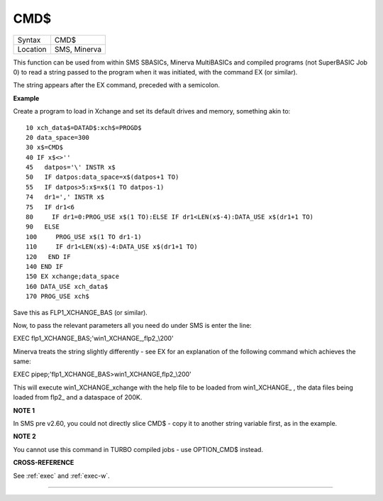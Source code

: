 ..  _cmd-dlr:

CMD$
====

+----------+-------------------------------------------------------------------+
| Syntax   |  CMD$                                                             |
+----------+-------------------------------------------------------------------+
| Location |  SMS, Minerva                                                     |
+----------+-------------------------------------------------------------------+

This function can be used from within SMS SBASICs, Minerva MultiBASICs
and compiled programs (not SuperBASIC Job 0) to read a string passed to
the program when it was initiated, with the command EX (or similar).

The string appears after the EX command, preceded with a semicolon.

**Example**

Create a program to load in Xchange and set its default drives and
memory, something akin to:

::

    10 xch_data$=DATAD$:xch$=PROGD$
    20 data_space=300
    30 x$=CMD$
    40 IF x$<>''
    45   datpos='\' INSTR x$
    50   IF datpos:data_space=x$(datpos+1 TO)
    55   IF datpos>5:x$=x$(1 TO datpos-1)
    74   dr1=',' INSTR x$
    75   IF dr1<6
    80     IF dr1=0:PROG_USE x$(1 TO):ELSE IF dr1<LEN(x$-4):DATA_USE x$(dr1+1 TO)
    90   ELSE
    100     PROG_USE x$(1 TO dr1-1)
    110     IF dr1<LEN(x$)-4:DATA_USE x$(dr1+1 TO)
    120   END IF
    140 END IF
    150 EX xchange;data_space
    160 DATA_USE xch_data$
    170 PROG_USE xch$

Save this as FLP1\_XCHANGE\_BAS (or similar).

Now, to pass the relevant parameters all you need do under SMS is enter
the line:

EXEC flp1\_XCHANGE\_BAS;'win1\_XCHANGE\_,flp2\_\\200'

Minerva treats the string slightly differently - see EX for an
explanation of the following command which achieves the same:

EXEC pipep;'flp1\_XCHANGE\_BAS>win1\_XCHANGE,flp2\_\\200'

This will execute win1\_XCHANGE\_xchange with the help file to be loaded
from win1\_XCHANGE\_ , the data files being loaded from flp2\_ and a
dataspace of 200K.

**NOTE 1**

In SMS pre v2.60, you could not directly slice CMD$ - copy it to another
string variable first, as in the example.

**NOTE 2**

You cannot use this command in TURBO compiled jobs - use OPTION\_CMD$
instead.

**CROSS-REFERENCE**

See :ref:`exec` and
:ref:`exec-w`.

--------------


